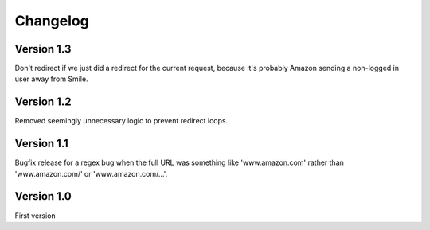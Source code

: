 Changelog
=========

Version 1.3
-----------

Don't redirect if we just did a redirect for the current request,
because it's probably Amazon sending a non-logged in user away
from Smile.


Version 1.2
-----------

Removed seemingly unnecessary logic to prevent redirect loops.


Version 1.1
-----------

Bugfix release for a regex bug when the full URL was something like
'www.amazon.com' rather than 'www.amazon.com/' or 'www.amazon.com/...'.


Version 1.0
-----------

First version

